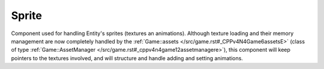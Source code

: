 Sprite
======

Component used for handling Entity's sprites (textures an animations). Although
texture loading and their memory management are now completely handled by the 
:ref:`Game::assets </src/game.rst#_CPPv4N4Game6assetsE>` (class of type 
:ref:`Game::AssetManager </src/game.rst#_cppv4n4game12assetmanagere>`), this
component will keep pointers to the textures involved, and will structure
and handle adding and setting animations.

.. doxygenfile :: Sprite.hpp
